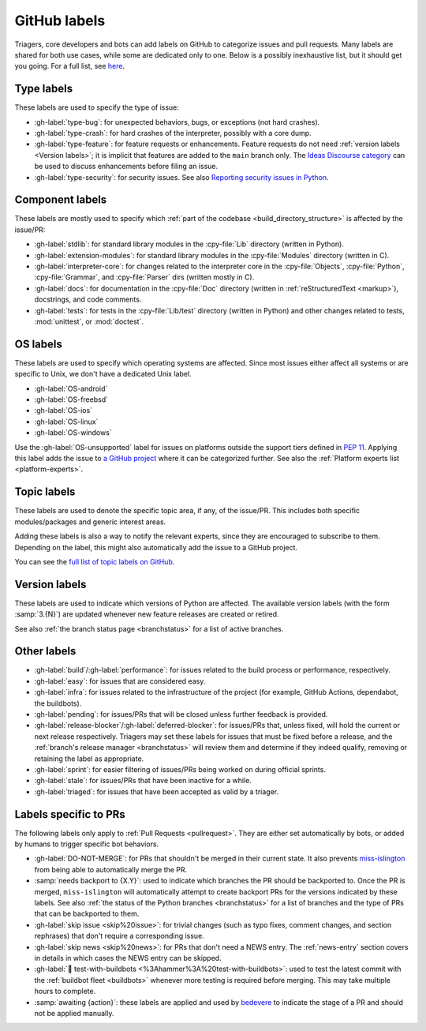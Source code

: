 .. _labels:
.. _gh-labels:

=============
GitHub labels
=============

Triagers, core developers and bots can add labels on GitHub
to categorize issues and pull requests.
Many labels are shared for both use cases, while some are dedicated
only to one. Below is a possibly inexhaustive list, but it should get
you going. For a full list, see `here <https://github.com/python/cpython/issues/labels>`_.


.. _general-purpose-labels:
.. _Type:
.. _labels-type:

Type labels
===========

These labels are used to specify the type of issue:

* :gh-label:`type-bug`: for unexpected behaviors, bugs, or exceptions
  (not hard crashes).
* :gh-label:`type-crash`: for hard crashes of the interpreter, possibly with a
  core dump.
* :gh-label:`type-feature`: for feature requests or enhancements.
  Feature requests do not need :ref:`version labels <Version labels>`;
  it is implicit that features are added to the ``main`` branch only.
  The `Ideas Discourse category`_ can be used to discuss enhancements
  before filing an issue.
* :gh-label:`type-security`: for security issues.
  See also `Reporting security issues in Python`_.


.. _Component:
.. _labels-component:

Component labels
================

These labels are mostly used to specify which :ref:`part of the codebase
<build_directory_structure>` is affected by the issue/PR:

* :gh-label:`stdlib`: for standard library modules in the :cpy-file:`Lib`
  directory (written in Python).
* :gh-label:`extension-modules`: for standard library modules in the
  :cpy-file:`Modules` directory (written in C).
* :gh-label:`interpreter-core`: for changes related to the interpreter core in
  the :cpy-file:`Objects`, :cpy-file:`Python`, :cpy-file:`Grammar`,
  and :cpy-file:`Parser` dirs (written mostly in C).
* :gh-label:`docs`: for documentation in the :cpy-file:`Doc` directory
  (written in :ref:`reStructuredText <markup>`), docstrings, and code comments.
* :gh-label:`tests`: for tests in the :cpy-file:`Lib/test` directory
  (written in Python) and other changes related to tests, :mod:`unittest`,
  or :mod:`doctest`.

OS labels
=========

These labels are used to specify which operating systems are affected.
Since most issues either affect all systems or are specific to Unix,
we don't have a dedicated Unix label.

* :gh-label:`OS-android`
* :gh-label:`OS-freebsd`
* :gh-label:`OS-ios`
* :gh-label:`OS-linux`
* :gh-label:`OS-windows`

Use the :gh-label:`OS-unsupported` label for issues on platforms outside the
support tiers defined in :pep:`11`. Applying this label adds the issue to
`a GitHub project <https://github.com/orgs/python/projects/27/views/1>`_ where
it can be categorized further.
See also the :ref:`Platform experts list <platform-experts>`.

.. _Expert labels:
.. _Topic labels:

Topic labels
============

These labels are used to denote the specific topic area, if any, of
the issue/PR.  This includes both specific modules/packages and generic
interest areas.

Adding these labels is also a way to notify the relevant experts, since
they are encouraged to subscribe to them.  Depending on the label,
this might also automatically add the issue to a GitHub project.

You can see the `full list of topic labels on GitHub
<https://github.com/python/cpython/labels?q=topic>`_.


.. _Version labels:

Version labels
==============

These labels are used to indicate which versions of Python are affected.
The available version labels (with the form :samp:`3.{N}`) are updated
whenever new feature releases are created or retired.

See also :ref:`the branch status page <branchstatus>`
for a list of active branches.


.. _Keywords:
.. _Other:
.. _Priority:
.. _labels-other:

Other labels
============

* :gh-label:`build`/:gh-label:`performance`: for issues related
  to the build process or performance, respectively.
* :gh-label:`easy`: for issues that are considered easy.
* :gh-label:`infra`: for issues related to the infrastructure of the
  project (for example, GitHub Actions, dependabot, the buildbots).
* :gh-label:`pending`: for issues/PRs that will be closed unless further
  feedback is provided.
* :gh-label:`release-blocker`/:gh-label:`deferred-blocker`: for issues/PRs
  that, unless fixed, will hold the current or next release respectively.
  Triagers may set these labels for issues that must be fixed before a release,
  and the :ref:`branch's release manager <branchstatus>`
  will review them and determine if they indeed qualify,
  removing or retaining the label as appropriate.
* :gh-label:`sprint`: for easier filtering of issues/PRs being worked on
  during official sprints.
* :gh-label:`stale`: for issues/PRs that have been inactive for a while.
* :gh-label:`triaged`: for issues that have been accepted as valid by a triager.


.. _GitHub Labels for PRs:
.. _github-pr-labels:

Labels specific to PRs
======================

The following labels only apply to :ref:`Pull Requests <pullrequest>`.
They are either set automatically by bots, or added by humans
to trigger specific bot behaviors.

* :gh-label:`DO-NOT-MERGE`: for PRs that shouldn't be merged in their current
  state.  It also prevents `miss-islington`_ from being able to automatically
  merge the PR.
* :samp:`needs backport to {X.Y}`: used to indicate which branches the PR
  should be backported to.  Once the PR is merged, ``miss-islington`` will
  automatically attempt to create backport PRs for the versions indicated
  by these labels.
  See also :ref:`the status of the Python branches <branchstatus>` for a list
  of branches and the type of PRs that can be backported to them.
* :gh-label:`skip issue <skip%20issue>`: for trivial changes (such as
  typo fixes, comment
  changes, and section rephrases) that don't require a corresponding issue.
* :gh-label:`skip news <skip%20news>`: for PRs that don't need a NEWS entry.
  The :ref:`news-entry` section covers in details in which cases the NEWS entry
  can be skipped.
* :gh-label:`🔨 test-with-buildbots <%3Ahammer%3A%20test-with-buildbots>`: used to test the latest commit with
  the :ref:`buildbot fleet <buildbots>` whenever more testing is required
  before merging.  This may take multiple hours to complete.
* :samp:`awaiting {action}`: these labels are applied and used by `bedevere`_
  to indicate the stage of a PR and should not be applied manually.


.. _Reporting security issues in Python: https://www.python.org/dev/security/
.. _Ideas Discourse category: https://discuss.python.org/c/ideas/6
.. _miss-islington: https://github.com/python/miss-islington
.. _bedevere: https://github.com/python/bedevere/#pr-state-machine
